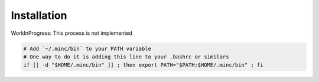 Installation
============

WorkInProgress: This process is not implemented

.. code:: bash

   # Add `~/.minc/bin` to your PATH variable
   # One way to do it is adding this line to your .bashrc or similars
   if [[ -d "$HOME/.minc/bin" ]] ; then export PATH="$PATH:$HOME/.minc/bin" ; fi
